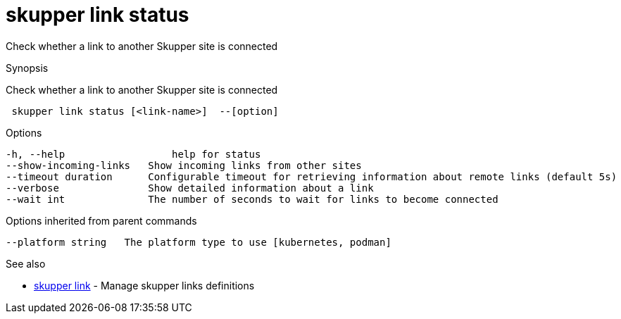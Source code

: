 = skupper link status

Check whether a link to another Skupper site is connected

.Synopsis

Check whether a link to another Skupper site is connected

```
 skupper link status [<link-name>]  --[option]


```

.Options

```
-h, --help                  help for status
--show-incoming-links   Show incoming links from other sites
--timeout duration      Configurable timeout for retrieving information about remote links (default 5s)
--verbose               Show detailed information about a link
--wait int              The number of seconds to wait for links to become connected
```

.Options inherited from parent commands

```
--platform string   The platform type to use [kubernetes, podman]
```

.See also

* xref:skupper_link.adoc[skupper link]	 - Manage skupper links definitions

[discrete]
// Auto generated by spf13/cobra on 12-Jun-2023
